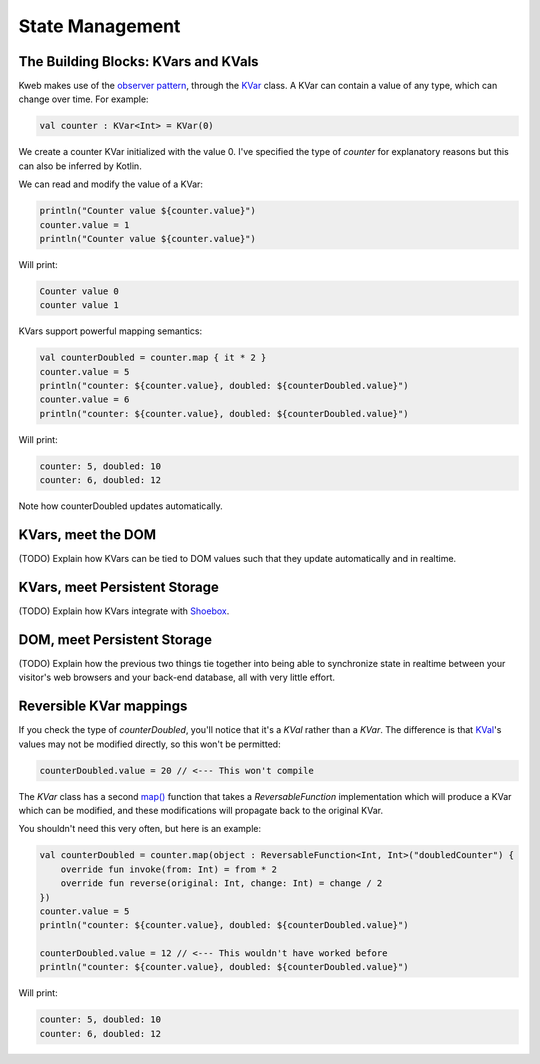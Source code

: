 ========
State Management
========

The Building Blocks: KVars and KVals
---------------

Kweb makes use of the `observer pattern <https://en.wikipedia.org/wiki/Observer_pattern>`_, through the
`KVar <https://jitpack.io/com/github/kwebio/core/0.3.14/javadoc/io.kweb.state/-k-var/index.html>`_ class.
A KVar can contain a value of any type, which can change over time.  For example:

.. code-block:: kotlin

   val counter : KVar<Int> = KVar(0)

We create a counter KVar initialized with the value 0.  I've specified the type of *counter* for explanatory reasons
but this can also be inferred by Kotlin.

We can read and modify the value of a KVar:

.. code-block:: kotlin

    println("Counter value ${counter.value}")
    counter.value = 1
    println("Counter value ${counter.value}")

Will print:

.. code-block:: text

    Counter value 0
    counter value 1

KVars support powerful mapping semantics:

.. code-block:: kotlin

    val counterDoubled = counter.map { it * 2 }
    counter.value = 5
    println("counter: ${counter.value}, doubled: ${counterDoubled.value}")
    counter.value = 6
    println("counter: ${counter.value}, doubled: ${counterDoubled.value}")

Will print:

.. code-block:: text

    counter: 5, doubled: 10
    counter: 6, doubled: 12

Note how counterDoubled updates automatically.

KVars, meet the DOM
-------------------

(TODO) Explain how KVars can be tied to DOM values such that they update automatically and in realtime.

KVars, meet Persistent Storage
------------------------------

(TODO) Explain how KVars integrate with `Shoebox <https://github.com/kwebio/shoebox>`_.

DOM, meet Persistent Storage
----------------------------

(TODO) Explain how the previous two things tie together into being able to synchronize state in realtime between
your visitor's web browsers and your back-end database, all with very little effort.

Reversible KVar mappings
------------------------

If you check the type of *counterDoubled*, you'll notice that it's a *KVal* rather than a *KVar*.  The difference is
that `KVal <https://jitpack.io/com/github/kwebio/core/0.3.14/javadoc/io.kweb.state/-k-val/index.html>`_'s values may
not be modified directly, so this won't be permitted:

.. code-block:: kotlin

    counterDoubled.value = 20 // <--- This won't compile

The *KVar* class has a second
`map() <https://jitpack.io/com/github/kwebio/core/0.3.14/javadoc/io.kweb.state/-k-var/map.html>`_ function that takes
a *ReversableFunction* implementation which will produce a KVar which can be modified, and these modifications will
propagate back to the original KVar.

You shouldn't need this very often, but here is an example:

.. code-block:: kotlin

    val counterDoubled = counter.map(object : ReversableFunction<Int, Int>("doubledCounter") {
        override fun invoke(from: Int) = from * 2
        override fun reverse(original: Int, change: Int) = change / 2
    })
    counter.value = 5
    println("counter: ${counter.value}, doubled: ${counterDoubled.value}")

    counterDoubled.value = 12 // <--- This wouldn't have worked before
    println("counter: ${counter.value}, doubled: ${counterDoubled.value}")

Will print:

.. code-block:: text

    counter: 5, doubled: 10
    counter: 6, doubled: 12

